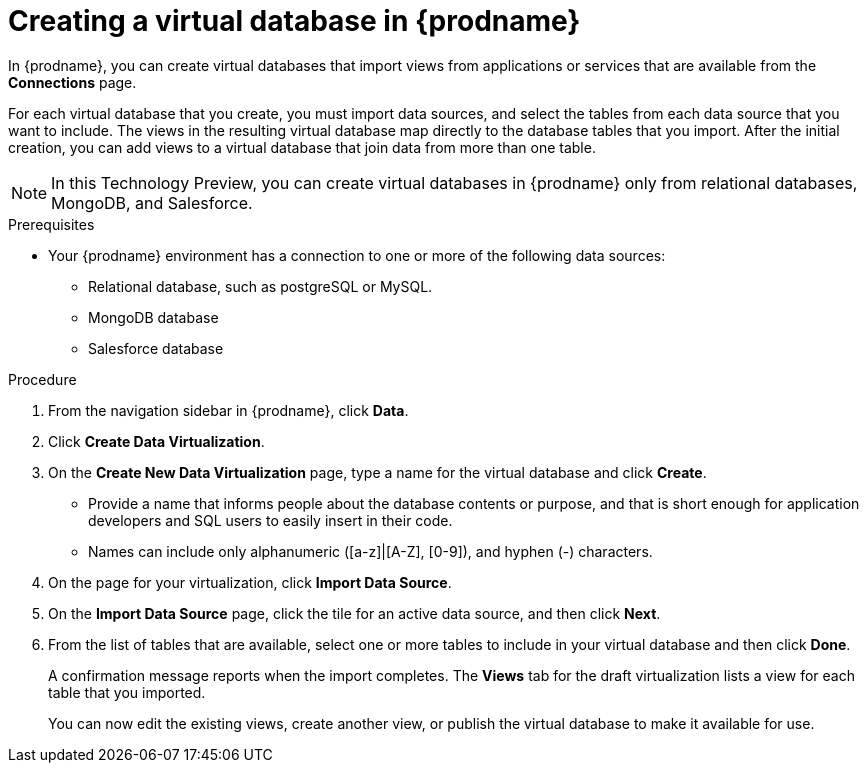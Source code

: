 //Assembly: assembly-connecting-to-virtual-databases.adoc

[id="creating-a-vdbs_{context}"]
= Creating a virtual database in {prodname}

In {prodname}, you can create virtual databases that import views from applications or 
services that are available from the *Connections* page.
 
For each virtual database that you create, you must import data sources, and select the 
tables from each data source that you want to include. The views in the resulting virtual database 
map directly to the database tables that you import. After the initial creation, 
you can add views to a virtual database that join data from more than one table. 

NOTE: In this Technology Preview, you can create virtual databases in {prodname} only 
from relational databases, MongoDB, and Salesforce.

.Prerequisites
* Your {prodname} environment has a connection to one or more of the following data sources:
** Relational database, such as postgreSQL or MySQL.
** MongoDB database
** Salesforce database


.Procedure

. From the navigation sidebar in {prodname}, click *Data*.
. Click *Create Data Virtualization*.
. On the *Create New Data Virtualization* page, type a name for the virtual database and 
click *Create*. 
+
* Provide a name that informs people about the database contents or purpose, 
and that is short enough for application developers and SQL users to easily insert 
in their code. 
* Names can include only alphanumeric ([a-z]|[A-Z], [0-9]), and hyphen (-) characters. 

. On the page for your virtualization, click *Import Data Source*.       
. On the *Import Data Source* page, click the tile for an active data source, and then click *Next*.  
. From the list of tables that are available, select one or more tables to include in your virtual database 
and then click *Done*. 
+
A confirmation message reports when the import completes. The *Views* tab for the 
draft virtualization lists a view for each table that you imported. 
+
You can now edit the existing views, create another view, or publish the virtual 
database to make it available for use. 
//.Next steps
//* xref:previewing-a-vdb-by-submitting-queries[]
//* xref:adding-a-view-to-a-vdb[]
//* xref:editing-the-ddl-for-a-vdb-fuse-online[]
//* xref:publishing-a-vdb-fuse-online[]
